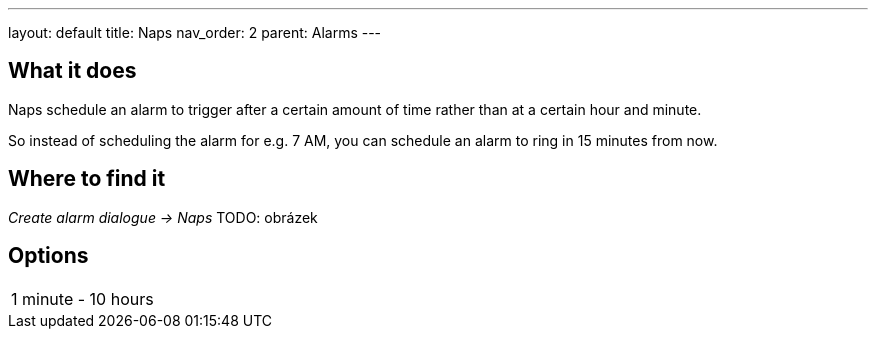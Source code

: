 ---
layout: default
title: Naps
nav_order: 2
parent: Alarms
---

:toc:

== What it does
.Naps schedule an alarm to trigger after a certain amount of time rather than at a certain hour and minute.

So instead of scheduling the alarm for e.g. 7 AM, you can schedule an alarm to ring in 15 minutes from now.

== Where to find it
_Create alarm dialogue -> Naps_
TODO: obrázek

== Options

[horizontal]
1 minute - 10 hours::


//== Guide
// Free form description on how to use the feature, various quirks and best practices